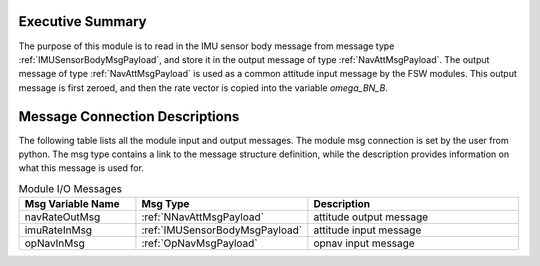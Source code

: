 Executive Summary
-----------------

The purpose of this module is to read in the IMU sensor body message from message type :ref:`IMUSensorBodyMsgPayload`, and store it in the output message of type :ref:`NavAttMsgPayload`.  The output message of type  :ref:`NavAttMsgPayload` is used as a common attitude input message by the FSW modules.  This output message is first zeroed, and then the rate vector is copied into the variable `omega\_BN\_B`. 

Message Connection Descriptions
-------------------------------
The following table lists all the module input and output messages.  The module msg connection is set by the
user from python.  The msg type contains a link to the message structure definition, while the description
provides information on what this message is used for.

.. list-table:: Module I/O Messages
    :widths: 25 25 50
    :header-rows: 1

    * - Msg Variable Name
      - Msg Type
      - Description
    * - navRateOutMsg
      - :ref:`NNavAttMsgPayload`
      - attitude output message
    * - imuRateInMsg
      - :ref:`IMUSensorBodyMsgPayload`
      - attitude input message
    * - opNavInMsg
      - :ref:`OpNavMsgPayload`
      - opnav input message



